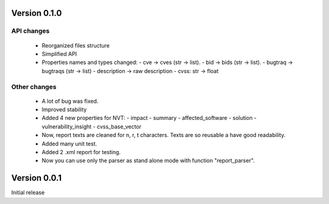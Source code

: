 Version 0.1.0
=============

API changes
-----------

  * Reorganized files structure
  * Simplified API
  * Properties names and types changed:
    - cve -> cves (str -> list).
    - bid -> bids (str -> list).
    - bugtraq -> bugtraqs (str -> list)
    - description -> raw description
    - cvss: str -> float

Other changes
-------------

  * A lot of bug was fixed.
  * Improved stability
  * Added 4 new properties for NVT:
    - impact
    - summary
    - affected_software
    - solution
    - vulnerability_insight
    - cvss_base_vector
  * Now, report texts are cleaned for \n, \r, \t characters. Texts are so reusable a have good readability.
  * Added many unit test.
  * Added 2 .xml report for testing.
  * Now you can use only the parser as stand alone mode with function "report_parser".

Version 0.0.1
=============

Initial release